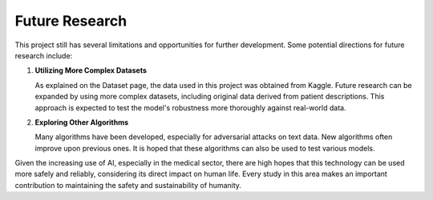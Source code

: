 .. _future_research:

Future Research
===============

This project still has several limitations and opportunities for further development. Some potential directions for future research include:

1. **Utilizing More Complex Datasets**

   As explained on the Dataset page, the data used in this project was obtained from Kaggle. Future research can be expanded by using more complex datasets, including original data derived from patient descriptions. This approach is expected to test the model's robustness more thoroughly against real-world data.

2. **Exploring Other Algorithms**

   Many algorithms have been developed, especially for adversarial attacks on text data. New algorithms often improve upon previous ones. It is hoped that these algorithms can also be used to test various models.

Given the increasing use of AI, especially in the medical sector, there are high hopes that this technology can be used more safely and reliably, considering its direct impact on human life. Every study in this area makes an important contribution to maintaining the safety and sustainability of humanity.